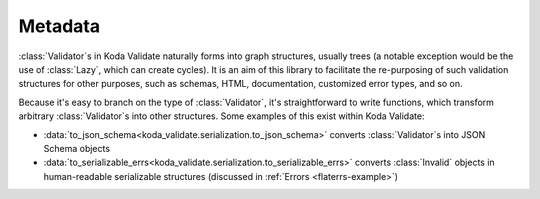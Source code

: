 Metadata
========

.. module:: koda_validate
    :noindex:

:class:`Validator`\s in Koda Validate naturally forms into graph structures, usually
trees (a notable exception would be the use of :class:`Lazy`, which can create cycles). It is an
aim of this library to facilitate the re-purposing of such validation structures for other
purposes, such as schemas, HTML, documentation, customized error types, and so on.

Because it's easy to branch on the type of :class:`Validator`, it's straightforward to
write functions, which transform arbitrary :class:`Validator`\s into other structures.
Some examples of this exist within Koda Validate:

- :data:`to_json_schema<koda_validate.serialization.to_json_schema>` converts :class:`Validator`\s into JSON Schema objects
- :data:`to_serializable_errs<koda_validate.serialization.to_serializable_errs>` converts :class:`Invalid` objects in human-readable serializable structures (discussed in :ref:`Errors <flaterrs-example>`)